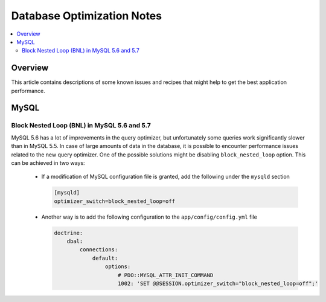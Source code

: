 Database Optimization Notes
===========================

.. contents:: :local:
    :depth: 6

Overview
--------

This article contains descriptions of some known issues and recipes that might help to get the best
application performance.

MySQL
-----

Block Nested Loop (BNL) in MySQL 5.6 and 5.7
~~~~~~~~~~~~~~~~~~~~~~~~~~~~~~~~~~~~~~~~~~~~

MySQL 5.6 has a lot of improvements in the query optimizer, but unfortunately some queries work significantly
slower than in MySQL 5.5. In case of large amounts of data in the database, it is possible to encounter performance issues
related to the new query optimizer. One of the possible solutions might be disabling ``block_nested_loop`` option.
This can be achieved in two ways:

    - If a modification of MySQL configuration file is granted, add the following under the ``mysqld`` section

      .. code-block:: cfg

          [mysqld]
          optimizer_switch=block_nested_loop=off

    - Another way is to add the following configuration to the ``app/config/config.yml`` file

      .. code-block:: yaml

          doctrine:
              dbal:
                  connections:
                      default:
                          options:
                              # PDO::MYSQL_ATTR_INIT_COMMAND
                              1002: 'SET @@SESSION.optimizer_switch="block_nested_loop=off";'

